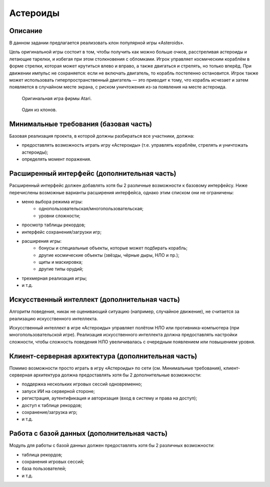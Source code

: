 =========
Астероиды
=========

Описание
--------

В данном задании предлагается реализовать клон популярной игры «Asteroids».

Цель оригинальной игры состоит в том, чтобы получить как можно больше очков,
расстреливая астероиды и летающие тарелки, и избегая при этом столкновения с обломками.
Игрок управляет космическим кораблём в форме стрелки, которая может крутиться влево и вправо,
а также двигаться и стрелять, но только вперёд.
При движении импульс не сохраняется: если не включать двигатель, то корабль постепенно остановится.
Игрок также может использовать гиперпространственный двигатель — это приводит к тому,
что корабль исчезает и затем появляется в случайном месте экрана, с риском уничтожения из-за появления на месте астероида.

.. figure:: images/asteroids.png

   Оригинальная игра фирмы Atari.

.. figure:: images/asteroid-storm.png
   :scale: 75 %

   Один из клонов.

Минимальные требования (базовая часть)
--------------------------------------

Базовая реализация проекта, в которой должны разбираться все участники, должна:

- предоставлять возможность играть игру «Астероиды» (т.е. управлять кораблём, стрелять и уничтожать астероиды);
- определять момент поражения.

Расширенный интерфейс (дополнительная часть)
--------------------------------------------

Расширенный интерфейс должен добавлять хотя бы 2 различные возможности к базовому интерфейсу.
Ниже перечислены возможные варианты расширения интерфейса, однако этим списком они не ограничены:

- меню выбора режима игры:
    - однопользовательская/многопользовательская;
    - уровни сложности;
- просмотр таблицы рекордов;
- интерфейс сохранения/загрузки игр;
- расширения игры:
    - бонусы и специальные объекты, которые может подбирать корабль;
    - другие космические объекты (звёзды, чёрные дыры, НЛО и пр.);
    - щиты и маскировка;
    - другие типы орудий;
- трехмерная реализация игры;
- и т.д.

Искусственный интеллект (дополнительная часть)
----------------------------------------------

Алгоритм поведения, никак не оценивающий ситуацию (например, случайное движение),
не считается за реализацию искусственного интеллекта.

Искусственный интеллект в игре «Астероиды» управляет полётом НЛО
или противника-компьютера (при многопользовательской игре).
Реализация искусственного интеллекта должна предоставлять настройки
сложности, чтобы сложность поведения НЛО увеличивалась с очередным появлением или
повышением уровня.

Клиент-серверная архитектура (дополнительная часть)
---------------------------------------------------

Помимо возможности просто играть в игру «Астероиды» по сети (см. Минимальные требования),
клиент-серверная архитектура должна предоставлять хотя бы 2 дополнительные возможности:

- поддержка нескольких игровых сессий одновременно;
- запуск ИИ на серверной стороне;
- регистрация, аутентификация и авторизация (вход в систему и права на доступ);
- доступ к таблице рекордов;
- сохранение/загрузка игр;
- и т.д.

Работа с базой данных (дополнительная часть)
--------------------------------------------

Модуль для работы с базой данных должен предоставлять хотя бы 2 различных возможности:

- таблица рекордов;
- сохранения игровых сессий;
- база пользователей;
- и т.д.


